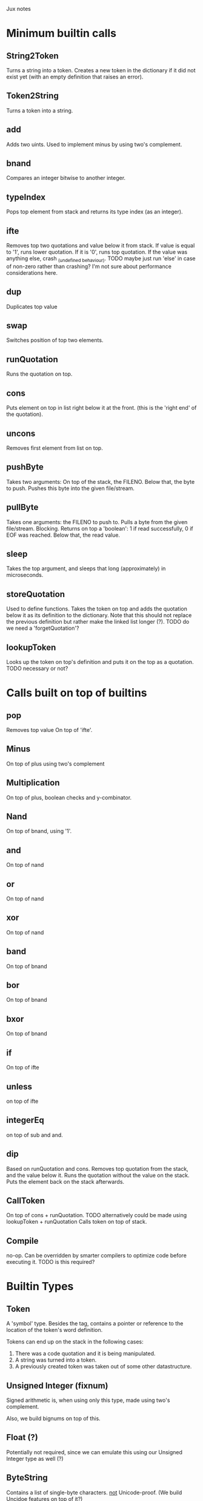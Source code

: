 Jux notes

* Minimum builtin calls
** String2Token
Turns a string into a token.
Creates a new token in the dictionary if it did not exist yet (with an empty definition that raises an error).
** Token2String
Turns a token into a string.
** add
Adds two uints.
Used to implement minus by using two's complement.
** bnand
Compares an integer bitwise to another integer.
** typeIndex
Pops top element from stack and returns its type index (as an integer).
** ifte
Removes top two quotations and value below it from stack. If value is equal to '1', runs lower quotation. If it is '0', runs top quotation.
If the value was anything else, crash _(undefined behaviour). TODO maybe just run 'else' in case of non-zero rather than crashing? I'm not sure about performance considerations here.
** dup
Duplicates top value
** swap
Switches position of top two elements.
** runQuotation
Runs the quotation on top.
** cons
Puts element on top in list right below it at the front. (this is the 'right end' of the quotation).
** uncons
Removes first element from list on top.
** pushByte
Takes two arguments: On top of the stack, the FILENO.
Below that, the byte to push.
Pushes this byte into the given file/stream.
** pullByte
Takes one arguments: the FILENO to push to.
Pulls a byte from the given file/stream.
Blocking.
Returns on top a 'boolean': 1 if read successfully, 0 if EOF was reached.
Below that, the read value.
** sleep
Takes the top argument, and sleeps that long (approximately) in microseconds.
** storeQuotation
Used to define functions.
Takes the token on top and adds the quotation below it as its definition to the dictionary.
Note that this should not replace the previous definition but rather make the linked list longer (?).
TODO do we need a 'forgetQuotation'?
** lookupToken
Looks up the token on top's definition and puts it on the top as a quotation.
TODO necessary or not?

* Calls built on top of builtins
** pop
Removes top value
On top of 'ifte'.
** Minus
On top of plus using two's complement
** Multiplication
On top of plus, boolean checks and y-combinator.
** Nand
On top of bnand, using '1'.
** and
On top of nand
** or
On top of nand
** xor
On top of nand
** band
On top of bnand
** bor
On top of bnand
** bxor
On top of bnand
** if
On top of ifte
** unless
on top of ifte
** integerEq
on top of sub and and.
** dip
Based on runQuotation and cons.
Removes top quotation from the stack, and the value below it.
Runs the quotation without the value on the stack.
Puts the element back on the stack afterwards.
** CallToken
On top of cons + runQuotation.
TODO alternatively could be made using lookupToken + runQuotation
Calls token on top of stack.
** Compile
no-op. Can be overridden by smarter compilers to optimize code before executing it.
TODO is this required?

* Builtin Types
** Token
A 'symbol' type. Besides the tag, contains a pointer or reference to the location of the token's word definition.

Tokens can end up on the stack in the following cases:
1) There was a code quotation and it is being manipulated.
2) A string was turned into a token.
3) A previously created token was taken out of some other datastructure.

** Unsigned Integer (fixnum)
Signed arithmetic is, when using only this type, made using two's complement.

Also, we build bignums on top of this.
** Float (?)
Potentially not required, since we can emulate this using our Unsigned Integer type as well (?)
** ByteString
Contains a list of single-byte characters.
_not_ Unicode-proof.
(We build Uncidoe features on top of it?)
** List
A linear collection datatype, used as a linked list.
Used both for data and for code.
* Emulated types
** Boolean
Core Jux does not disambugate between integers and booleans.
Booleans are the integers 0 (false) and 1 (true)

* The Environment
** File Descriptors
*** Certain calls, like pullByte/pushByte use FILENOs, akin to C.
**** STDIN (console input) should be available, and have FILENO 0.
**** STDOUT (console output) should be available, and have FILENO 1.
**** STDERR (console error output) should be available, and have FILENO 2.
**** TODO Prefix program input (i.e. the standard library) before STDIN or give it its own dedicated file number?
** Two stacks:
*** Data stack.
*** Function stack, where the body of functions get pushed to when they are about to be called.
**** This usually only occurs infrequently, since stuff is fully compiled into a function's definition usually.
**** It allows us to support tail-recursion (rather important) without extra work.
* Notes
** Recursion can be built by implementing the Y-combinator
** Dynamic calls (needed for potential explicit recursion, even more needed for e.g. polymorphic dispatch/traits etc) can be built by having a string-representation of a function to be called later on top.
*** This means that all other kinds of calls can be statically compiled whenever they are encountered, since they form a full DAG.
** For now, support 'forth-like' strings where `"` starts a string 
* TODOs
** Blocking vs Nonblocking IO?
*** Blocking can be built on nonblocking using a spin-lock, but that is not nice.

